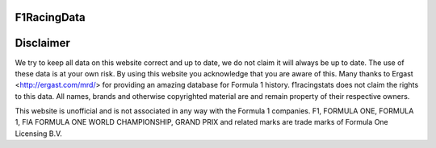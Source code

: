 F1RacingData
######

Disclaimer
####
We try to keep all data on this website correct and up to date, we do not claim it will always be up to date.
The use of these data is at your own risk. By using this website you acknowledge that you are aware of this.
Many thanks to Ergast <http://ergast.com/mrd/> for providing an amazing database for Formula 1 history.
f1racingstats does not claim the rights to this data. All names, brands and otherwise copyrighted material are and remain property of their respective owners.

This website is unofficial and is not associated in any way with the Formula 1
companies. F1, FORMULA ONE, FORMULA 1, FIA FORMULA ONE WORLD CHAMPIONSHIP,
GRAND PRIX and related marks are trade marks of Formula One Licensing B.V.
